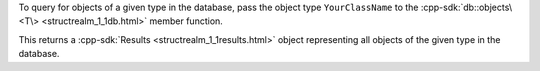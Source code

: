 To query for objects of a given type in the database, pass the object type 
``YourClassName`` to the :cpp-sdk:`db::objects\<T\> <structrealm_1_1db.html>`
member function.

This returns a :cpp-sdk:`Results <structrealm_1_1results.html>` object
representing all objects of the given type in the database.
